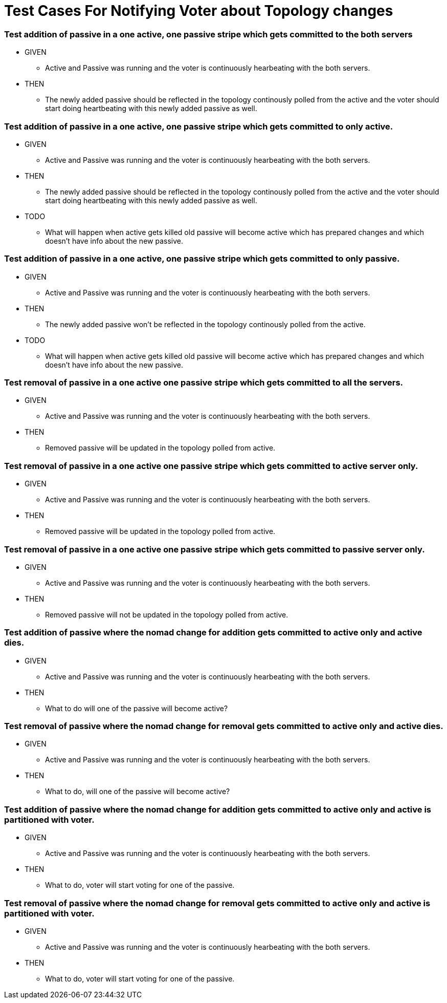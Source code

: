 = Test Cases For Notifying Voter about Topology changes

=== Test addition of passive in a one active, one passive stripe which gets committed to the both servers
* GIVEN
** Active and Passive was running and the voter is continuously
hearbeating with the both servers.
* THEN
** The newly added passive should be reflected in the topology
continously polled from the active and the voter should start
doing heartbeating with this newly added passive as well.

=== Test addition of passive in a one active, one passive stripe which gets committed to only active.

* GIVEN
** Active and Passive was running and the voter is continuously
hearbeating with the both servers.
* THEN
** The newly added passive should be reflected in the topology
continously polled from the active and the voter should start
doing heartbeating with this newly added passive as well.
* TODO
** What will happen when active gets killed old passive will
become active which has prepared changes and which doesn't have
info about the new passive.

=== Test addition of passive in a one active, one passive stripe which gets committed to only passive.

* GIVEN
** Active and Passive was running and the voter is continuously
hearbeating with the both servers.
* THEN
** The newly added passive won't be reflected in the topology
continously polled from the active.
* TODO
** What will happen when active gets killed old passive will
become active which has prepared changes and which doesn't have
info about the new passive.

=== Test removal of passive in a one active one passive stripe which gets committed to all the servers.
 * GIVEN
** Active and Passive was running and the voter is continuously
hearbeating with the both servers.
* THEN
** Removed passive will be updated in the topology polled from active.

=== Test removal of passive in a one active one passive stripe which gets committed to active server only.
* GIVEN
** Active and Passive was running and the voter is continuously
hearbeating with the both servers.
* THEN
** Removed passive will be updated in the topology polled from active.

=== Test removal of passive in a one active one passive stripe which gets committed to passive server only.
* GIVEN
** Active and Passive was running and the voter is continuously
hearbeating with the both servers.
* THEN
** Removed passive will not be updated in the topology polled from active.

=== Test addition of passive where the nomad change for addition gets committed to active only and active dies.
* GIVEN
** Active and Passive was running and the voter is continuously
hearbeating with the both servers.
* THEN
** What to do will one of the passive will become active?

=== Test removal of passive where the nomad change for removal gets committed to active only and active dies.
* GIVEN
** Active and Passive was running and the voter is continuously
hearbeating with the both servers.
* THEN
** What to do, will one of the passive will become active?

=== Test addition of passive where the nomad change for addition gets committed to active only and active is partitioned with voter.
* GIVEN
** Active and Passive was running and the voter is continuously
hearbeating with the both servers.
* THEN
** What to do, voter will start voting for one of the passive.

=== Test removal of passive where the nomad change for removal gets committed to active only and active is partitioned with voter.
* GIVEN
** Active and Passive was running and the voter is continuously
hearbeating with the both servers.
* THEN
** What to do, voter will start voting for one of the passive.